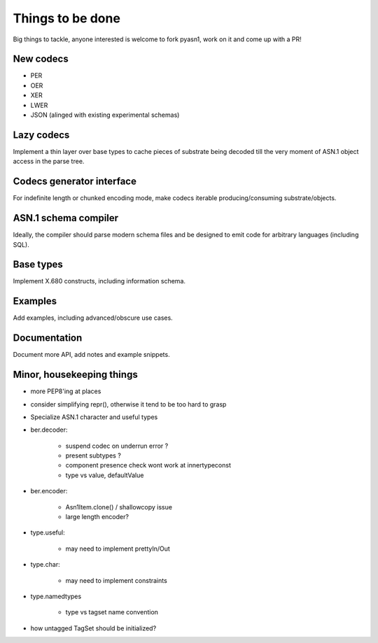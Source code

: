 
Things to be done
=================

Big things to tackle, anyone interested is welcome to fork pyasn1, work on
it and come up with a PR!

New codecs
----------

* PER
* OER
* XER
* LWER
* JSON (alinged with existing experimental schemas)

Lazy codecs
-----------

Implement a thin layer over base types to cache pieces
of substrate being decoded till the very moment of ASN.1
object access in the parse tree.

Codecs generator interface
--------------------------

For indefinite length or chunked encoding mode, make codecs
iterable producing/consuming substrate/objects.

ASN.1 schema compiler
---------------------

Ideally, the compiler should parse modern schema files and be
designed to emit code for arbitrary languages (including SQL).

Base types
----------

Implement X.680 constructs, including information schema.

Examples
--------

Add examples, including advanced/obscure use cases.

Documentation
-------------

Document more API, add notes and example snippets.

Minor, housekeeping things
--------------------------

* more PEP8'ing at places
* consider simplifying repr(), otherwise it tend to be too hard to grasp
* Specialize ASN.1 character and useful types

* ber.decoder:

    * suspend codec on underrun error ?
    * present subtypes ?
    * component presence check wont work at innertypeconst
    * type vs value, defaultValue

* ber.encoder:

    * Asn1Item.clone() / shallowcopy issue
    * large length encoder?

* type.useful:

    * may need to implement prettyIn/Out

* type.char:

    * may need to implement constraints

* type.namedtypes

    * type vs tagset name convention

* how untagged TagSet should be initialized?
